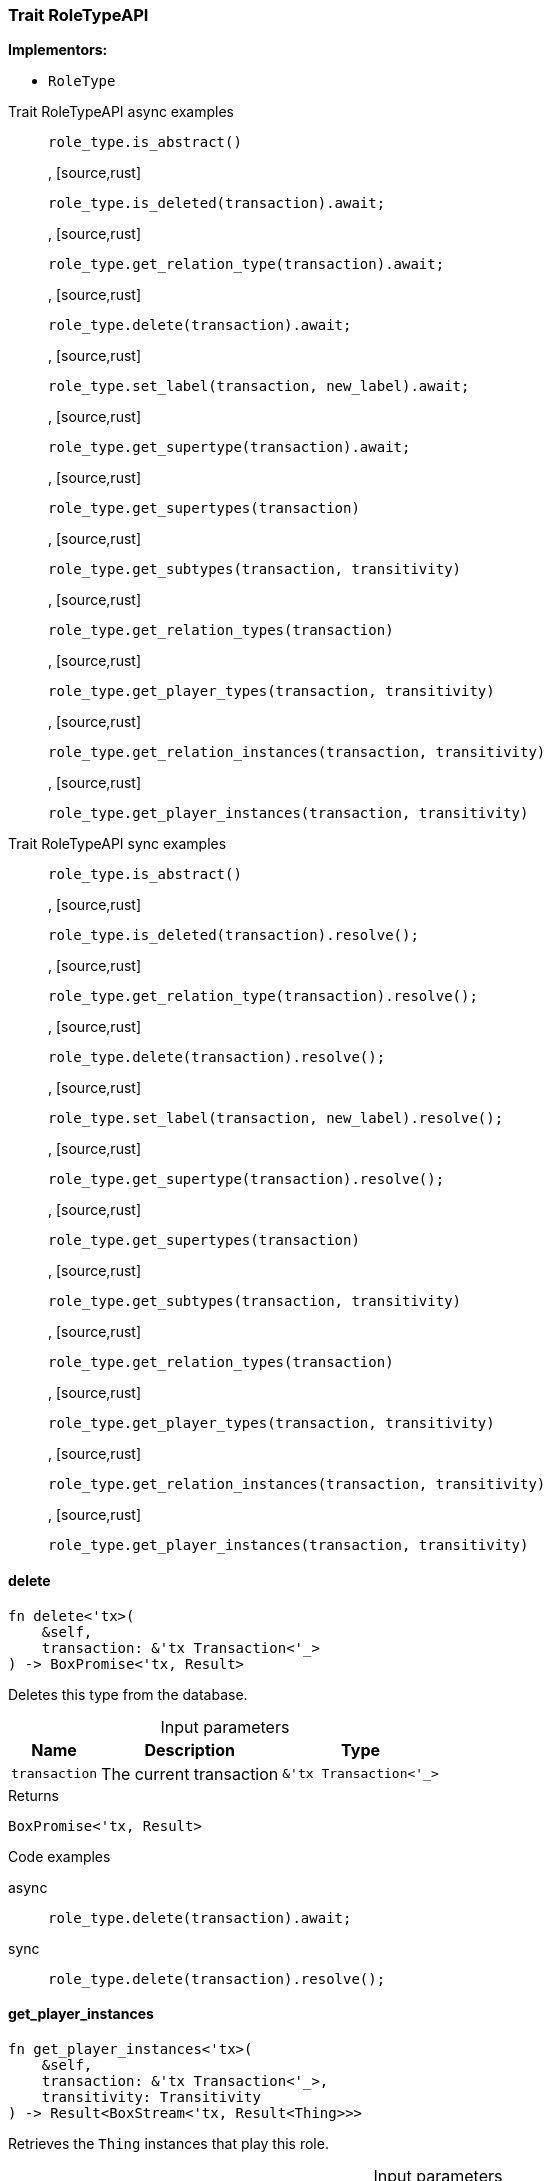 [#_trait_RoleTypeAPI]
=== Trait RoleTypeAPI

*Implementors:*

* `RoleType`

[tabs]
====
Trait RoleTypeAPI async examples::
+
--
[source,rust]
----
role_type.is_abstract()
----

, [source,rust]
----
role_type.is_deleted(transaction).await;
----

, [source,rust]
----
role_type.get_relation_type(transaction).await;
----

, [source,rust]
----
role_type.delete(transaction).await;
----

, [source,rust]
----
role_type.set_label(transaction, new_label).await;
----

, [source,rust]
----
role_type.get_supertype(transaction).await;
----

, [source,rust]
----
role_type.get_supertypes(transaction)
----

, [source,rust]
----
role_type.get_subtypes(transaction, transitivity)
----

, [source,rust]
----
role_type.get_relation_types(transaction)
----

, [source,rust]
----
role_type.get_player_types(transaction, transitivity)
----

, [source,rust]
----
role_type.get_relation_instances(transaction, transitivity)
----

, [source,rust]
----
role_type.get_player_instances(transaction, transitivity)
----

--

Trait RoleTypeAPI sync examples::
+
--
[source,rust]
----
role_type.is_abstract()
----

, [source,rust]
----
role_type.is_deleted(transaction).resolve();
----

, [source,rust]
----
role_type.get_relation_type(transaction).resolve();
----

, [source,rust]
----
role_type.delete(transaction).resolve();
----

, [source,rust]
----
role_type.set_label(transaction, new_label).resolve();
----

, [source,rust]
----
role_type.get_supertype(transaction).resolve();
----

, [source,rust]
----
role_type.get_supertypes(transaction)
----

, [source,rust]
----
role_type.get_subtypes(transaction, transitivity)
----

, [source,rust]
----
role_type.get_relation_types(transaction)
----

, [source,rust]
----
role_type.get_player_types(transaction, transitivity)
----

, [source,rust]
----
role_type.get_relation_instances(transaction, transitivity)
----

, [source,rust]
----
role_type.get_player_instances(transaction, transitivity)
----

--
====

// tag::methods[]
[#_trait_RoleTypeAPI_delete__transaction_&'tx_Transaction_'__]
==== delete

[source,rust]
----
fn delete<'tx>(
    &self,
    transaction: &'tx Transaction<'_>
) -> BoxPromise<'tx, Result>
----

Deletes this type from the database.

[caption=""]
.Input parameters
[cols="~,~,~"]
[options="header"]
|===
|Name |Description |Type
a| `transaction` a| The current transaction a| `&'tx Transaction<'_>`
|===

[caption=""]
.Returns
[source,rust]
----
BoxPromise<'tx, Result>
----

[caption=""]
.Code examples
[tabs]
====
async::
+
--
[source,rust]
----
role_type.delete(transaction).await;
----

--

sync::
+
--
[source,rust]
----
role_type.delete(transaction).resolve();
----

--
====

[#_trait_RoleTypeAPI_get_player_instances__transaction_&'tx_Transaction_'____transitivity_Transitivity]
==== get_player_instances

[source,rust]
----
fn get_player_instances<'tx>(
    &self,
    transaction: &'tx Transaction<'_>,
    transitivity: Transitivity
) -> Result<BoxStream<'tx, Result<Thing>>>
----

Retrieves the ``Thing`` instances that play this role.

[caption=""]
.Input parameters
[cols="~,~,~"]
[options="header"]
|===
|Name |Description |Type
a| `transaction` a| The current transaction a| `&'tx Transaction<'_>`
a| `transitivity` a| ``Transitivity::Transitive`` for direct and indirect playing, ``Transitivity::Explicit`` for direct playing only a| `Transitivity`
|===

[caption=""]
.Returns
[source,rust]
----
Result<BoxStream<'tx, Result<Thing>>>
----

[caption=""]
.Code examples
[source,rust]
----
role_type.get_player_instances(transaction, transitivity)
----

[#_trait_RoleTypeAPI_get_player_types__transaction_&'tx_Transaction_'____transitivity_Transitivity]
==== get_player_types

[source,rust]
----
fn get_player_types<'tx>(
    &self,
    transaction: &'tx Transaction<'_>,
    transitivity: Transitivity
) -> Result<BoxStream<'tx, Result<ThingType>>>
----

Retrieves the ``ThingType``s whose instances play this role.

[caption=""]
.Input parameters
[cols="~,~,~"]
[options="header"]
|===
|Name |Description |Type
a| `transaction` a| The current transaction a| `&'tx Transaction<'_>`
a| `transitivity` a| ``Transitivity::Transitive`` for direct and indirect playing, ``Transitivity::Explicit`` for direct playing only a| `Transitivity`
|===

[caption=""]
.Returns
[source,rust]
----
Result<BoxStream<'tx, Result<ThingType>>>
----

[caption=""]
.Code examples
[source,rust]
----
role_type.get_player_types(transaction, transitivity)
----

[#_trait_RoleTypeAPI_get_relation_instances__transaction_&'tx_Transaction_'____transitivity_Transitivity]
==== get_relation_instances

[source,rust]
----
fn get_relation_instances<'tx>(
    &self,
    transaction: &'tx Transaction<'_>,
    transitivity: Transitivity
) -> Result<BoxStream<'tx, Result<Relation>>>
----

Retrieves the ``Relation`` instances that this role is related to.

[caption=""]
.Input parameters
[cols="~,~,~"]
[options="header"]
|===
|Name |Description |Type
a| `transaction` a| The current transaction a| `&'tx Transaction<'_>`
a| `transitivity` a| ``Transitivity::Transitive`` for direct and indirect relation, ``Transitivity::Explicit`` for direct relation only a| `Transitivity`
|===

[caption=""]
.Returns
[source,rust]
----
Result<BoxStream<'tx, Result<Relation>>>
----

[caption=""]
.Code examples
[source,rust]
----
role_type.get_relation_instances(transaction, transitivity)
----

[#_trait_RoleTypeAPI_get_relation_type__transaction_&'tx_Transaction_'__]
==== get_relation_type

[source,rust]
----
fn get_relation_type<'tx>(
    &self,
    transaction: &'tx Transaction<'_>
) -> BoxPromise<'tx, Result<Option<RelationType>>>
----

Retrieves the ``RelationType`` that this role is directly related to.

[caption=""]
.Input parameters
[cols="~,~,~"]
[options="header"]
|===
|Name |Description |Type
a| `transaction` a| The current transaction a| `&'tx Transaction<'_>`
|===

[caption=""]
.Returns
[source,rust]
----
BoxPromise<'tx, Result<Option<RelationType>>>
----

[caption=""]
.Code examples
[tabs]
====
async::
+
--
[source,rust]
----
role_type.get_relation_type(transaction).await;
----

--

sync::
+
--
[source,rust]
----
role_type.get_relation_type(transaction).resolve();
----

--
====

[#_trait_RoleTypeAPI_get_relation_types__transaction_&'tx_Transaction_'__]
==== get_relation_types

[source,rust]
----
fn get_relation_types<'tx>(
    &self,
    transaction: &'tx Transaction<'_>
) -> Result<BoxStream<'tx, Result<RelationType>>>
----

Retrieves ``RelationType``s that this role is related to (directly or indirectly).

[caption=""]
.Input parameters
[cols="~,~,~"]
[options="header"]
|===
|Name |Description |Type
a| `transaction` a| The current transaction a| `&'tx Transaction<'_>`
|===

[caption=""]
.Returns
[source,rust]
----
Result<BoxStream<'tx, Result<RelationType>>>
----

[caption=""]
.Code examples
[source,rust]
----
role_type.get_relation_types(transaction)
----

[#_trait_RoleTypeAPI_get_subtypes__transaction_&'tx_Transaction_'____transitivity_Transitivity]
==== get_subtypes

[source,rust]
----
fn get_subtypes<'tx>(
    &self,
    transaction: &'tx Transaction<'_>,
    transitivity: Transitivity
) -> Result<BoxStream<'tx, Result<RoleType>>>
----

Retrieves all direct and indirect (or direct only) subtypes of the ``RoleType``.

[caption=""]
.Input parameters
[cols="~,~,~"]
[options="header"]
|===
|Name |Description |Type
a| `transaction` a| The current transaction a| `&'tx Transaction<'_>`
a| `transitivity` a| ``Transitivity::Transitive`` for direct and indirect subtypes, ``Transitivity::Explicit`` for direct subtypes only a| `Transitivity`
|===

[caption=""]
.Returns
[source,rust]
----
Result<BoxStream<'tx, Result<RoleType>>>
----

[caption=""]
.Code examples
[source,rust]
----
role_type.get_subtypes(transaction, transitivity)
----

[#_trait_RoleTypeAPI_get_supertype__transaction_&'tx_Transaction_'__]
==== get_supertype

[source,rust]
----
fn get_supertype<'tx>(
    &self,
    transaction: &'tx Transaction<'_>
) -> BoxPromise<'tx, Result<Option<RoleType>>>
----

Retrieves the most immediate supertype of the ``RoleType``.

[caption=""]
.Input parameters
[cols="~,~,~"]
[options="header"]
|===
|Name |Description |Type
a| `transaction` a| The current transaction a| `&'tx Transaction<'_>`
|===

[caption=""]
.Returns
[source,rust]
----
BoxPromise<'tx, Result<Option<RoleType>>>
----

[caption=""]
.Code examples
[tabs]
====
async::
+
--
[source,rust]
----
role_type.get_supertype(transaction).await;
----

--

sync::
+
--
[source,rust]
----
role_type.get_supertype(transaction).resolve();
----

--
====

[#_trait_RoleTypeAPI_get_supertypes__transaction_&'tx_Transaction_'__]
==== get_supertypes

[source,rust]
----
fn get_supertypes<'tx>(
    &self,
    transaction: &'tx Transaction<'_>
) -> Result<BoxStream<'tx, Result<RoleType>>>
----

Retrieves all supertypes of the ``RoleType``.

[caption=""]
.Input parameters
[cols="~,~,~"]
[options="header"]
|===
|Name |Description |Type
a| `transaction` a| The current transaction a| `&'tx Transaction<'_>`
|===

[caption=""]
.Returns
[source,rust]
----
Result<BoxStream<'tx, Result<RoleType>>>
----

[caption=""]
.Code examples
[source,rust]
----
role_type.get_supertypes(transaction)
----

[#_trait_RoleTypeAPI_is_abstract__]
==== is_abstract

[source,rust]
----
fn is_abstract(&self) -> bool
----

Checks if the type is prevented from having data instances (i.e., ``abstract``).

[caption=""]
.Returns
[source,rust]
----
bool
----

[caption=""]
.Code examples
[source,rust]
----
role_type.is_abstract()
----

[#_trait_RoleTypeAPI_is_deleted__transaction_&'tx_Transaction_'__]
==== is_deleted

[source,rust]
----
fn is_deleted<'tx>(
    &self,
    transaction: &'tx Transaction<'_>
) -> BoxPromise<'tx, Result<bool>>
----

Checks if this type is deleted.

[caption=""]
.Input parameters
[cols="~,~,~"]
[options="header"]
|===
|Name |Description |Type
a| `transaction` a| The current transaction a| `&'tx Transaction<'_>`
|===

[caption=""]
.Returns
[source,rust]
----
BoxPromise<'tx, Result<bool>>
----

[caption=""]
.Code examples
[tabs]
====
async::
+
--
[source,rust]
----
role_type.is_deleted(transaction).await;
----

--

sync::
+
--
[source,rust]
----
role_type.is_deleted(transaction).resolve();
----

--
====

[#_trait_RoleTypeAPI_set_label__transaction_&'tx_Transaction_'____new_label_String]
==== set_label

[source,rust]
----
fn set_label<'tx>(
    &self,
    transaction: &'tx Transaction<'_>,
    new_label: String
) -> BoxPromise<'tx, Result>
----

Renames the label of the type. The new label must remain unique.

[caption=""]
.Input parameters
[cols="~,~,~"]
[options="header"]
|===
|Name |Description |Type
a| `transaction` a| The current transaction a| `&'tx Transaction<'_>`
a| `new_label` a| The new ``Label`` to be given to the type. a| `String`
|===

[caption=""]
.Returns
[source,rust]
----
BoxPromise<'tx, Result>
----

[caption=""]
.Code examples
[tabs]
====
async::
+
--
[source,rust]
----
role_type.set_label(transaction, new_label).await;
----

--

sync::
+
--
[source,rust]
----
role_type.set_label(transaction, new_label).resolve();
----

--
====

// end::methods[]

